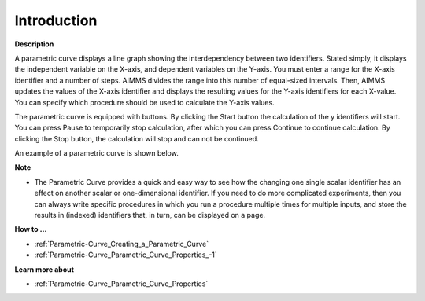 .. |img_def_Parametric_Curve_example_BMP| image:: images/Parametric_Curve_example.BMP


.. _Parametric-Curve_Parametric_Curve_Introduction:


Introduction
============

**Description** 

A parametric curve displays a line graph showing the interdependency between two identifiers. Stated simply, it displays the independent variable on the X-axis, and dependent variables on the Y-axis. You must enter a range for the X-axis identifier and a number of steps. AIMMS divides the range into this number of equal-sized intervals. Then, AIMMS updates the values of the X-axis identifier and displays the resulting values for the Y-axis identifiers for each X-value. You can specify which procedure should be used to calculate the Y-axis values.

The parametric curve is equipped with buttons. By clicking the Start button the calculation of the y identifiers will start. You can press Pause to temporarily stop calculation, after which you can press Continue to continue calculation. By clicking the Stop button, the calculation will stop and can not be continued.



An example of a parametric curve is shown below.



|img_def_Parametric_Curve_example_BMP|



**Note** 

*	The Parametric Curve provides a quick and easy way to see how the changing one single scalar identifier has an effect on another scalar or one-dimensional identifier. If you need to do more complicated experiments, then you can always write specific procedures in which you run a procedure multiple times for multiple inputs, and store the results in (indexed) identifiers that, in turn, can be displayed on a page.




**How to …** 

*	:ref:`Parametric-Curve_Creating_a_Parametric_Curve`  
*	:ref:`Parametric-Curve_Parametric_Curve_Properties_-1`  




**Learn more about** 

*	:ref:`Parametric-Curve_Parametric_Curve_Properties`  



